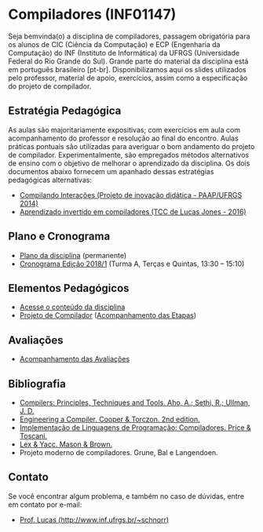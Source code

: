 #+startup: overview indent
#+OPTIONS: html-link-use-abs-url:nil html-postamble:auto
#+OPTIONS: html-preamble:t html-scripts:t html-style:t
#+OPTIONS: html5-fancy:nil tex:t
#+HTML_DOCTYPE: xhtml-strict
#+HTML_CONTAINER: div
#+DESCRIPTION:
#+KEYWORDS:
#+HTML_LINK_HOME:
#+HTML_LINK_UP:
#+HTML_MATHJAX:
#+HTML_HEAD:
#+HTML_HEAD_EXTRA:
#+SUBTITLE:
#+INFOJS_OPT:
#+CREATOR: <a href="http://www.gnu.org/software/emacs/">Emacs</a> 25.2.2 (<a href="http://orgmode.org">Org</a> mode 9.0.1)
#+LATEX_HEADER:

* Compiladores (INF01147)

#+begin_html
<a rel="license" href="http://creativecommons.org/licenses/by-sa/4.0/"><img alt="Creative Commons License" style="border-width:0" src="img/88x31.png" /></a>
#+end_html

Seja bemvinda(o) a disciplina de compiladores, passagem obrigatória
para os alunos de CIC (Ciência da Computação) e ECP (Engenharia da
Computação) do INF (Instituto de Informática) da UFRGS (Universidade
Federal do Rio Grande do Sul). Grande parte do material da disciplina
está em português brasileiro [pt-br]. Disponibilizamos aqui os slides
utilizados pelo professor, material de apoio, exercícios, assim como a
especificação do projeto de compilador.

** Estratégia Pedagógica

As aulas são majoritariamente expositivas; com exercícios em aula com
acompanhamento do professor e resolução ao final do encontro. Aulas
práticas pontuais são utilizadas para averiguar o bom andamento do
projeto de compilador. Experimentalmente, são empregados métodos
alternativos de ensino com o objetivo de melhorar o aprendizado
da disciplina. Os dois documentos abaixo fornecem um apanhado dessas
estratégias pedagógicas alternativas:

- [[./download/compiladores-projeto-inovacao.pdf][Compilando Interações (Projeto de inovação didática - PAAP/UFRGS 2014)]]
- [[http://www.lume.ufrgs.br/handle/10183/147664][Aprendizado invertido em compiladores (TCC de Lucas Jones - 2016)]]

** Plano e Cronograma

- [[./plano/index.org][Plano da disciplina]] (permanente)
- [[./cronograma/index.org][Cronograma Edição 2018/1]] (Turma A, Terças e Quintas, 13:30 – 15:10)

** Elementos Pedagógicos

- [[./conteudo/][Acesse o conteúdo da disciplina]]
- [[./projeto/README.org][Projeto de Compilador]] ([[./projeto/acompanhamento.org][Acompanhamento das Etapas]])

** Avaliações

- [[./acompanhamento.org][Acompanhamento das Avaliações]]
   
** Bibliografia
+ [[https://en.wikipedia.org/wiki/Compilers:_Principles,_Techniques,_and_Tools][Compilers: Principles, Techniques and Tools. Aho, A.; Sethi, R.; Ullman, J. D.]]
+ [[https://www.elsevier.com/books/engineering-a-compiler/cooper/978-0-12-088478-0][Engineering a Compiler. Cooper & Torczon. 2nd edition.]]
+ [[http://www.inf.ufrgs.br/site/publicacoes/livros-didaticos/livros09/][Implementação de Linguagens de Programação: Compiladores. Price & Toscani.]]
+ [[http://shop.oreilly.com/product/9781565920002.do][Lex & Yacc. Mason & Brown.]]
+ Projeto moderno de compiladores. Grune, Bal e Langendoen.
** Contato

Se você encontrar algum problema, e também no caso de dúvidas, entre em contato por e-mail:
- [[http://www.inf.ufrgs.br/~schnorr][Prof. Lucas (http://www.inf.ufrgs.br/~schnorr)]]
